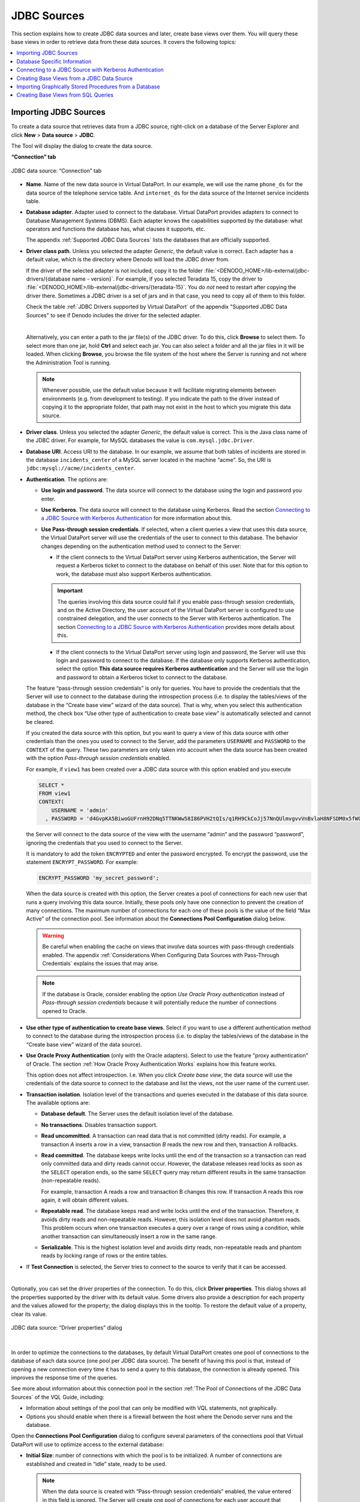 ============
JDBC Sources
============

This section explains how to create JDBC data sources and later, create
base views over them. You will query these base views in order to
retrieve data from these data sources. It covers the following topics:

.. contents::
   :local:
   :depth: 1
   :backlinks: none


Importing JDBC Sources
=================================================================================

To create a data source that retrieves data from a JDBC source,
right-click on a database of the Server Explorer and click **New**
> **Data source** > **JDBC**.

The Tool will display the dialog to create the data source.

**“Connection” tab**

.. figure:: DenodoVirtualDataPort.AdministrationGuide-7.png
   :align: center
   :alt: JDBC data source: “Connection” tab
   :name: JDBC data source: “Connection” tab

   JDBC data source: “Connection” tab


-  **Name**. Name of the new data source in Virtual DataPort. In our
   example, we will use the name ``phone_ds`` for the data source of the
   telephone service table. And ``internet_ds`` for the data source of the
   Internet service incidents table.

-  **Database adapter**. Adapter used to connect to the database.
   Virtual DataPort provides adapters to
   connect to Database Management Systems (DBMS). Each adapter
   knows the capabilities supported by the database: what operators and functions the database has, what clauses it supports, etc.

   The appendix :ref:`Supported JDBC Data Sources` lists the
   databases that are officially supported.

-  **Driver class path**. Unless you selected the adapter *Generic*, the default value is correct. Each adapter has a default value, which is the directory where Denodo will load the JDBC driver from.

   If the driver of the selected adapter is not included, copy it to the folder :file:`<DENODO_HOME>/lib-external/jdbc-drivers/{database name - version}`. For example, if you selected Teradata 15, copy the driver to :file:`<DENODO_HOME>/lib-external/jdbc-drivers/{teradata-15}`. You do *not* need to restart after copying the driver there. Sometimes a JDBC driver is a set of jars and in that case, you need to copy all of them to this folder.

   Check the table :ref:`JDBC Drivers supported by Virtual DataPort` of the appendix "Supported JDBC Data Sources" to see
   if Denodo includes the driver for the selected adapter.

   |

   Alternatively, you can enter a path to the jar file(s) of the JDBC driver. To do this, click **Browse** to select them. To select more than one jar, hold **Ctrl** and select each jar. You can also select a folder and all the jar files in it will be loaded. When clicking **Browse**, you browse the file system of the host where the Server is running and not where the Administration Tool is running.

   .. note:: Whenever possible, use the default value because it will facilitate migrating elements between environments (e.g. from development to testing). If you indicate the path to the driver instead of copying it to the appropriate folder, that path may not exist in the host to which you migrate this data source.

-  **Driver class**. Unless you selected the adapter *Generic*, the default value is correct. This is the Java class name of the JDBC driver.
   For example, for MySQL databases the value is ``com.mysql.jdbc.Driver``.

-  **Database URI**. Access URI to the database. In our example, we assume
   that both tables of incidents are stored in the database
   ``incidents_center`` of a MySQL server located in the machine “acme”.
   So, the URI is ``jdbc:mysql://acme/incidents_center``.


-  **Authentication**. The options are:

   -  **Use login and password**. The data source will connect to the database using the login and password you enter.

   -  **Use Kerberos**. The data source will connect to the database using Kerberos. Read the section `Connecting to a JDBC Source with Kerberos Authentication`_ for more information about this.

   -  **Use Pass-through session credentials**. If selected, when a client queries a view that uses this data source, the Virtual DataPort server will 
      use the credentials of the user to connect to this database. The behavior changes depending on the authentication method used to connect to the Server:

      -  If the client connects to the Virtual DataPort server using Kerberos authentication, the Server will request a Kerberos ticket to connect to the database 
         on behalf of this user. Note that for this option to work, the database must also support Kerberos authentication.

      .. important:: The queries involving this data source could fail if you enable pass-through
         session credentials, and on the Active Directory, the user account of the Virtual DataPort server is
         configured to use constrained delegation, and the user connects to the Server with Kerberos authentication.
         The section `Connecting to a JDBC Source with Kerberos Authentication`_ provides more details about this.

      -  If the client connects to the Virtual DataPort server using login and password, the Server will use this login and password to connect to the database.
         If the database only supports Kerberos authentication, select the option **This data source requires Kerberos authentication** and the Server will use
         the login and password to obtain a Kerberos ticket to connect to the database.

   The feature “pass-through session credentials” is only for queries. You have to provide the credentials that the Server will use to connect to the database during the introspection process (i.e. to display the tables/views of the database in the “Create base view” wizard of the data source). That is why, when you select this authentication method, the check box “Use other type of authentication to create base view” is automatically selected and cannot be cleared.

   If you created the data source with this option, but you
   want to query a view of this data source with other credentials than
   the ones you used to connect to the Server, add the parameters
   ``USERNAME`` and ``PASSWORD`` to the ``CONTEXT`` of the query.
   These two parameters are only taken into account when the data source
   has been created with the option *Pass-through session credentials*
   enabled.

   For example, if ``view1`` has been created over a JDBC data source
   with this option enabled and you execute

   .. code-block:: vql

      SELECT *
      FROM view1
      CONTEXT(
          USERNAME = 'admin'
        , PASSWORD = 'd4GvpKA5BiwoGUFrnH92DNq5TTNKWw58I86PVH2tQIs/q1RH9CkCoJj57NnQUlmvgvvVnBvlaH8NFSDM0x5fWCJiAvyia70oxiUWbToKkHl3ztgH1hZLcQiqkpXT/oYd' ENCRYPTED)

   the Server will connect to the data source of the view with the
   username “admin” and the password “password”, ignoring the credentials
   that you used to connect to the Server.

   It is mandatory to add the token ``ENCRYPTED`` and enter the password encrypted. To encrypt the password, use the statement ``ENCRYPT_PASSWORD``. For example:

   .. code-block:: vql

      ENCRYPT_PASSWORD 'my_secret_password';

   When the data source is created with this option, the Server creates a
   pool of connections for each new user that runs a query involving this data source. Initially, these pools
   only have one connection to prevent the creation of many connections.
   The maximum number of connections for each one of these pools is the
   value of the field “Max Active” of the connection pool. See information
   about the **Connections Pool Configuration** dialog below.

   .. warning:: Be careful when enabling the cache on views that involve
      data sources with pass-through credentials enabled. The appendix
      :ref:`Considerations When Configuring Data Sources with Pass-Through
      Credentials` explains the issues that may arise.

   .. note:: If the database is Oracle, consider enabling the option *Use Oracle Proxy authentication* instead of *Pass-through session credentials* because it will potentially reduce the number of connections opened to Oracle.

-  **Use other type of authentication to create base views**. Select if you want to use a
   different authentication method to connect to the database during the introspection
   process (i.e. to display the tables/views of the database in the “Create base view” wizard of the data source).

-  **Use Oracle Proxy Authentication** (only with the Oracle adapters). Select to use the feature "proxy authentication" of Oracle. The section :ref:`How Oracle Proxy Authentication Works` explains how this feature works.

   This option does not affect introspection. I.e. When you click *Create base view*, the data source will use the credentials of the data source to connect to the database and list the views, not the user name of the current user.

-  **Transaction isolation**. Isolation level of the transactions and
   queries executed in the database of this data source. The available
   options are:

   -  **Database default**. The Server uses the default isolation level of
      the database.
   -  **No transactions**. Disables transaction support.
   -  **Read uncommitted**. A transaction can read data that is not
      committed (dirty reads).
      For example, a transaction *A* inserts a row in a view, transaction
      *B* reads the new row and then, transaction A rollbacks.
   -  **Read committed**. The database keeps write locks until the end of
      the transaction so a transaction can read only committed data and
      dirty reads cannot occur. However, the database releases read locks as soon as the ``SELECT``
      operation ends, so the same ``SELECT`` query may return different
      results in the same transaction (non-repeatable reads).

      For example, transaction A reads a row and transaction B changes this
      row. If transaction A reads this row again, it will obtain different
      values.

   -  **Repeatable read**. The database keeps read and write locks until
      the end of the transaction. Therefore, it avoids dirty reads and
      non-repeatable reads. However, this isolation level does not avoid
      phantom reads. This problem occurs when one transaction executes a
      query over a range of rows using a condition, while another
      transaction can simultaneously insert a row in the same range.
   -  **Serializable**. This is the highest isolation level and avoids
      dirty reads, non-repeatable reads and phantom reads by locking range
      of rows or the entire tables.


-  If **Test Connection** is selected, the Server tries to connect to the
   source to verify that it can be accessed.

|

Optionally, you can set the driver properties of the connection. To do this, 
click **Driver properties**. This dialog shows all the properties supported by the driver with its default value. Some drivers also provide a description for each property and the values allowed for the property; the dialog displays this in the tooltip. To restore the default value of a property, clear its value.

.. figure:: DenodoVirtualDataPort.AdministrationGuide-28.png
   :align: center
   :alt: JDBC data source: “Driver properties” dialog
   
   JDBC data source: “Driver properties” dialog

|

In order to optimize the connections to the databases, by default
Virtual DataPort creates one pool of connections to the database of each
data source (one pool per JDBC data source). The benefit of having this
pool is that, instead of opening a new connection every time it has to
send a query to this database, the connection is already opened. This
improves the response time of the queries.

See more about information about this connection pool in the section :ref:`The Pool of Connections of the JDBC Data Sources` of the VQL Guide, including:

-  Information about settings of the pool that can only be modified with VQL statements, not graphically.
-  Options you should enable when there is a firewall between the host where the Denodo server runs and the database.

Open the **Connections Pool Configuration** dialog to configure several
parameters of the connections pool that Virtual DataPort will use to
optimize access to the external database:

-  **Initial Size**: number of connections with which the pool is to
   be initialized. A number of connections are established and created in
   “idle” state, ready to be used.

   .. note:: When the data source is created with “Pass-through session
      credentials” enabled, the value entered in this field is ignored. The
      Server will create one pool of connections for each user account that connects to this database
      and initially, these pools will only have one connection instead of
      “Initial size” connections, in order to prevent creating too many
      unnecessary connections.


-  **Maximum number of active connections**: maximum number of active
   connections to this database that the pool will open. Once this limit is
   reached, the next request that involves sending a query to this database
   will have to wait until another query finishes.

   -  Enter -1 to remove the limit of maximum number of active connections
      to this data source. There will not be a limit on the number of
      connections that the pool creates.
   -  Enter 0 to disable the pool.

-  **Ping Query**: SQL query executed over the connections returned by
   the pool of connections to verify that the connection returned is still
   valid and not stale.

-  **Test Connection**: if this check box is selected and there is a
   specified ping query, each connection retrieved from the connection pool
   will be validated by executing the ping query.

   .. important:: The connections will *only* be validated if the field
      “Ping query” contains a query. Otherwise, they will not even if this
      check box is selected.


.. note:: In production environments, we strongly recommend selecting
   the **Test connection** check box and defining a **Ping query**.


- **“Read & Write” tab**

.. figure:: DenodoVirtualDataPort.AdministrationGuide-8.png
   :align: center
   :alt: JDBC data source: “Read & Write” tab
   :name: JDBC data source: “Read & Write” tab

   JDBC data source: “Read & Write” tab


-  **Fetch size (rows)**: it gives the JDBC driver a hint as to the number
   of rows that should be fetched from the database when more rows are
   needed.
   This parameter is just a hint and some drivers ignore it. E.g. Microsoft
   JDBC driver for SQL server ignores this hint and as a workaround, you
   can use the jTDS adapter for SQL Server.


-  **Stream tuples** (only with the MySQL adapters): if selected,
   when querying a view of this data source, MySQL will stream the results
   to the Server one row at a time. Otherwise, MySQL does not send the
   results of the query to the Virtual DataPort server until the query
   finishes.

   Select this check box if you plan to execute queries over this data
   source that may return large data sets, which may not fit in the heap
   space of the Server’s Java Virtual Machine. If this is not the case,
   clear this check box because it will probably result in faster execution
   times.


-  **Ignore trailing spaces**: if selected, the Server removes the space
   characters at the end of ``text`` type values of the results returned by
   this data source’s views.


-  **Delimiter identifier (optional)** (only with the adapter *Generic*): with the adapter *Generic*, in the queries sent to the database, the character to surround identifiers is ``"`` (double quote) by default. To use a different character, enter it in this box.

-  **Batch insert size (rows)**: when this data source is the target of a
   Data Movement, the Server inserts data obtained from another data source
   into this one. To speed up the data movement, the INSERT statements are
   executed in batches. The value of this property is the number of INSERT
   statements in each batch.

   This value is ignored if the value of the source configuration property
   “Supports batch inserts” is “no” (the default value is “yes”).

   See more about Data Movement in the section :ref:`Data Movement`.

   This property does not affect ``INSERT`` requests sent to the base views
   of this data source because these requests are not executed in batches.


-  **UTF-8 data types**: when the Server performs a data movement and this
   data source is the target, the Server creates a table in the
   database of this data source to store the data obtained from the other
   data sources. The impact of selecting or clearing this check box depends
   on the types and subtypes of the fields:


   -  For the fields whose subtype is defined, the Server will define the
      field in the target table with the subtype of the field. For example, if
      the subtype of a text field is VARCHAR and its size is 200, the Server
      will define the field as VARCHAR(200).


   -  For the fields whose subtype is undefined:


      -  If the type of the field is *not* text, the data type to store them is
         always the same regardless of whether this check box is selected or not.
         The Server uses the appropriate type depending on the database used for
         caching, but for the same database, the type is the same.


      -  For the fields of type text whose subtype is undefined, one of this can
         happen:

         1. If “UTF-8 data types” is *selected*, the Server will define the field
            in the target table with a data type that can store all the UTF-8
            characters. These data types use more space in the database that
            regular text data types.
         #. If “UTF-8 data types” is *cleared*, the Server will define the field
            as VARCHAR.


   In the “Summary” tab of a view, the tooltip of the “Field type” column
   displays if the subtype of the field is defined or not: if it just shows
   a field type (int, text, date, etc.), the subtype is undefined. If the
   tooltip also has the label “Source type properties”, the subtype of the
   field is defined.

   The data types capable of storing all the UTF-8 characters use more disk
   space in the database.


-  **Use external tables for data movement** (only available for data
   sources of Netezza databases): if selected, Virtual DataPort will use
   the Netezza’s “external tables” feature to transfer data into the
   Netezza database, during data movements.

   This option should be enabled in all Netezza data sources, in both its
   “Read settings” and “Write settings”.

   The section :ref:`Data Movement` explains what data movements are.

   The section :ref:`Data Movements From/To Netezza Databases` explains the
   behavior of Virtual DataPort when the target of the data movement is a
   Netezza database.


-  **Use Bulk Data Load APIs** (only available for some database adapters): if
   selected, when this database is the target of a data movement, Virtual
   DataPort will use the proprietary API of the database to load data onto
   the database instead of executing ``INSERT`` statements.

   The section :ref:`Bulk Data Load` explains how Virtual DataPort uses these
   APIs.

-  **Query optimization settings** (only available for some database adapters): the options below control if the query optimizer is allowed to insert data obtained from other data sources into this database to be able to push more operations to this database instead of executing them locally, in the Virtual DataPort server.

   -  **Do not allow Denodo to create temporary tables in the data source for query optimization**: the query optimizer will not move data into this database to execute queries.

   -  **Allow creating temporary tables, only for the data movement optimization**: if selected, the optimizer
      may select this data source as the destination of :ref:`data movements<Data Movement>`.

   -  **Allow creating temporary tables to allow parallel processing of any operation** (only for some parallel databases): if selected, the optimizer
      may select this data source as the destination of data movements. In addition, it may create temporary tables with data to push down :ref:`massive parallel operations<Parallel Processing>` to this database. If selected, make sure that:

      i. The Virtual DataPort server and the database are in the same network segment to ensure the data is transferred fast between both systems.
      #. You selected the check box *Use bulk data load APIs* on this data source so the data is inserted as fast as possible into this database.

**“Source Configuration” tab**

This tab is only visible when editing a data source, not when creating a
new one.

In this tab, you can configure specific behaviors of the data source
such as:

-  Which operations are delegated to the database (executed in the
   database instead of in Virtual DataPort)
-  Which operations this data source has support for.

The section :doc:`/vdp/administration/creating_data_sources_and_base_views/data_source_configuration_properties/data_source_configuration_properties` explains these
properties in more detail.

.. note:: In most cases, the default value for these options is correct.
   Therefore, this dialog will only be useful in very specific
   environments.

.. figure:: DenodoVirtualDataPort.AdministrationGuide-9.png
   :align: center
   :alt: JDBC data source: “Source Configuration” tab
   :name: JDBC data source: “Source Configuration” tab

   JDBC data source: “Source Configuration” tab

**“Metadata” tab**

In the **Metadata** tab, you can set the folder where the data source
will be stored and provide a description.

When editing the data source, you can also change its owner by clicking
the button |image3|.



Database Specific Information
=================================================================================

This section contains information you have to take into account when
creating a data source to one of the following databases.

Amazon Athena and Presto
--------------------------

Amazon Athena and Presto do not support comparing numeric fields with text fields because they do not support
implicit casting of data types. This limitation occurs if you are comparing a field with a literal, or a field with another field.
If you compare two literals, the query is executed correctly. To solve this limitation, cast one of the values to the correct type.

For example, let us say we have the table ``customer`` with this schema:

.. csv-table:: 
   :header: "Field Name", "Field Type"
   
   "id", "VARCHAR(50)"
   "name", "VARCHAR(50)"
   "address", "VARCHAR(100)"

The following query fails because the field ``id`` is a ``VARCHAR`` (text) and the value ``200`` is an integer.

.. code-block:: sql

   SELECT * 
   FROM customer
   WHERE id < 200;

To make this work, modify the query or the definition of the view so the query delegated to the data source is like:

.. code-block:: sql

   SELECT * 
   FROM customer
   WHERE CAST(id as integer) < 200;

Cassandra
---------

Due to a limitation of the driver provided by Cassandra, the queries with a WHERE condition involving a field of type UUID fail.
However, obtaining the values of this type works well (they are processed as text values).

Elasticsearch
-------------

Elasticsearch has the following limitations:

-  **Filtering over GROUP BY results**: Elasticsearch does not support queries that have a subquery with a 
   GROUP BY and the outer query projects the fields involved in the GROUP BY.

   For example, let us say you have the view ``test`` with these fields:

+-------------------+--------------------------------------+
| id                | text                                 |
+===================+======================================+
| 1                 | Lorem ipsum dolor sit                |
+-------------------+--------------------------------------+
| 2                 | amet, consectetur                    |
+-------------------+--------------------------------------+
| 3                 | adipiscing elit. Nullam              |
+-------------------+--------------------------------------+
| NULL              | NULL                                 |
+-------------------+--------------------------------------+

   The following query fails:
   
   .. code-block:: sql
   
      SELECT *
      FROM (
          SELECT id
          FROM TEST
          GROUP BY id
      )
      WHERE id = 3

   Find more information at https://github.com/elastic/elasticsearch/issues/36939. 
  
-  **Aggregation over an empty result set**: the aggregation function ``sum`` returns 0 instead of ``null`` when is applied over a result set without rows.

  For instance, using the table ``test`` defined above, the following query returns ``0`` instead of ``null``:
  
  .. code-block:: sql
  
     SELECT SUM(id) FROM TEST WHERE id = 400;
  

   Find more information at https://github.com/elastic/elasticsearch/issues/31887

-  **COUNT takes into account null values**: in the versions prior to 6.6.0 of Elasticsearch, the aggregation function ``count(column)`` takes into account the ``null`` values when it should ignore them.

-  **Comparing null function results**: comparing the result of applying a null value to a function and the operators ``is null`` and ``is not null`` do not work for scalar functions (in the WHERE clause) and aggregate functions in the HAVING clause. 

   For instance, using the table ``test`` defined above:

   .. code-block:: sql
      
      -- It returns 0 rows but it should return 1
      SELECT id, AVG(id) FROM TEST GROUP BY id HAVING AVG(id) IS NULL;
      
   .. code-block:: sql
      
      -- This query returns four rows but it should return three.
      SELECT id, AVG(id) FROM TEST GROUP BY id HAVING AVG(id) IS NOT NULL;

  Find more information at https://github.com/elastic/elasticsearch/issues/35139 
      
-  Operators:

   -  **CONTAINS**: in Elasticsearch, this operator only can resolve exact searches. It is necessary that text field is defined with an analyzer which index individual terms.
   -  **LIKE**: this operator works as expected when text field is defined with modifier the ``"analyzer": "keyword"`` because field analyzer takes into account the whole text instead each term separately (the behavior by default when defining text fields).
   
-  Date/time pattern customization: VDP allows to customize date/time format which Elasticsearch source is using. You can customize format date/time fields for:

   -  **LocalDate**: ``com.denodo.vdb.engine.wrapper.raw.jdbc.adapter.plugins.ElasticSearchPlugin.LocalDatePattern`` (default: ``yyyy-MM-dd``)
   -  **Time**: ``com.denodo.vdb.engine.wrapper.raw.jdbc.adapter.plugins.ElasticSearchPlugin.TimePattern`` (default: ``HH:mm:ss.SSS``)
   -  **Timestamp**: ``com.denodo.vdb.engine.wrapper.raw.jdbc.adapter.plugins.ElasticSearchPlugin.TimestampPattern`` (default: ``yyyy-MM-dd HH:mm:ss.SSS``)
   -  **Timestamp with timezone**: ``com.denodo.vdb.engine.wrapper.raw.jdbc.adapter.plugins.ElasticSearchPlugin.TimestampZPattern`` (default: ``yyyy-MM-dd HH:mm:ss.SSS XXX``)
   -  **Date (deprecated)**: ``com.denodo.vdb.engine.wrapper.raw.jdbc.adapter.plugins.ElasticSearchPlugin.DatePattern`` (default: ``yyyy-MM-dd HH:mm:ss.SSS``)

   These properties can be set in file :file:`{<DENODO_HOME>}/conf/VDBConfiguration.properties`


IBM DB2
-------

When the database is IBM DB2 running on AS/400, make sure that the default collation of the database is "binary". If it is not, go to the **Source configuration** tab and set the property **Supports binary ORDER BY collation** to **no**. If you fail to do this, the queries with a merge join with data coming from this source could return incorrect results.


Azure SQL Data Warehouse
-----------------------------------------------------------------------------------------------------

Consider the following limitations of Azure SQL Data Warehouse when integrating data from this source:

-  You need to create a new data source for each database inside Azure SQL Data Warehouse. 
   A data source can only query tables/views within the same database of Azure SQL Data Warehouse.

- ``INSERT`` statements can only contain constant literal values or variable references in their
  values expressions. For example, the following statement will fail:

  .. code-block:: sql

     INSERT INTO table_name(int_column) VALUES (1+1);

-  This source does not support the ``ESCAPE`` clause of the operator ``LIKE``. The queries that use it fail.
-  DDL statements (statements that create/modify/delete tables) cannot be executed within a transaction. For example, you cannot create a remote table in this database within a transaction.
-  You cannot change the isolation level of the data source. This database only supports read uncommitted.


Microsoft SQL Server
-----------------------------------------------------------------------------------------------------

If you create a JDBC data source with the jTDS adapter and you select
the “pass-through session credentials” option, Virtual DataPort will
also use the domain of the users to log in to Microsoft SQL Server on
their behalf.

If a user that logs in to Virtual DataPort providing her domain (e.g.
logs in with ``user_name@domain``) and executes a query that involves
this data source, the domain will be used to log in to SQL Server on
behalf of this user. If the user does not provide the domain (e.g. logs
in with ``user_name``), Virtual DataPort will only use her user name and
password. In this case, either indicating the domain is not mandatory or
the URL of the data source has to include the domain.

If you add a domain to the URI of the data source and the user logs in
with her domain (i.e. indicating the user name as ``user@acme.com``),
the domain indicated by the user overrides the one set at the data
source.

To use pass-through session credentials with Microsoft SQL Server, it
must be configured to use authentication based on login and password
instead of Windows authentication.



Oracle
-----------------------------------------------------------------------------------------------------

When creating JDBC base views from the wizard of the administration tool, the data source 
tries to obtain the description of each column from the tables/views you are importing. 
Then, the data source sets the description of each field 
of the new base views so these fields have the same description as in the underlying database.

When the database is Oracle and you want to obtain these descriptions,
set the value of the driver property ``remarksReporting`` to ``true``. Otherwise, 
the descriptions will not 
be imported because by default, Oracle does not return them.

|

If you create a JDBC data source to retrieve data from Oracle and you
want this data source to list its synonyms, add the property
``includeSynonyms`` with the value ``true``.

|

Right after a JDBC data source opens a connection to Oracle, it executes the following command on that connection:

.. code-block:: sql

   ALTER SESSION SET NLS_DATE_FORMAT= 'YYYY-MM-DD';
   
By doing this, the pattern of datetime values does not depend on the configuration of Oracle. Note that if you create a base view from a SQL query, the conditions of this SQL query over datetime fields have to follow the pattern "YYYY-MM-DD" (<year>-<month>-<day>). E.g. ``hire_date >= DATE '2018-02-03'``.

How Oracle Proxy Authentication Works
~~~~~~~~~~~~~~~~~~~~~~~~~~~~~~~~~~~~~

The Oracle JDBC driver provides a featured called `proxy authentication <https://docs.oracle.com/database/121/JJDBC/proxya.htm>`_, also called N-tier authentication, by which the identity of the client application (the application that connects to Virtual DataPort) is maintained all the way through to the database.

When the option *Oracle proxy authentication* is enabled on the data source and a client application connects to Virtual DataPort to run a query, this occurs:

1. The execution engine requests a connection to the pool of connections of the data source. The pool selects a connection.
2. The pool creates a "proxy session" of "type user" on this active connection, with the user name of the application that opened the connection to Virtual DataPort. The proxy sessions are opened on existing connections, they are not new connections.
3. The pool returns this connection to the execution engine, which uses it to run a query in Oracle. As the query runs inside a proxy session, it is as if the query was executed on a connection opened by the user connected to Virtual DataPort and not with the service account set in the data source.
4. When this query finishes, the connection goes back to the pool and the pool closes the proxy session.

For example, let us say you create a data source and in the field *Login* of the data source you enter "denodo_svc_user" and enable this option. Then, you create the base view "employee" over this data source. Later, the user "scott" connects to Virtual DataPort and queries the base view "employee". The data source will retrieve a connection from the pool of connections of this data source and in that connection, will create a proxy session with the user name "scott". The data source will execute the query, retrieve the results, close the proxy session and return the connection to the pool.

This feature works as well if you disable the connections pool of the data source.

|

This feature only applies to queries. The credentials of the data source are used to connect to the database during the introspection process (i.e. to list the tables/views of the database in the “Create base view” wizard of the data source).

|

This option is an alternative to using *Pass-through session credentials* (you cannot configure the data source to use both). The benefit of the proxy session is that the data source only needs to maintain one pool of connections. With *Pass-through session credentials*, the data source keeps one pool of connections per username that executes a query to a base view of this data source (the pool only opens one connection regardless of the value of *Maximum number of active connections*).

With proxy authentication, there is a single pool of connections for all the queries of the data source, which increases the reutilization of the connections of the pool and potentially reduces the number of connections opened to Oracle.

|

If an application connects to Denodo using Kerberos authentication, the username used to open the proxy session depends on the setting *Avoid domain name for authorization* of the :ref:`Kerberos settings <Setting-Up the Kerberos Authentication in the Virtual DataPort Server>` of the Denodo Server. Let us say that the user ``scott@CONTOSO.COM`` connects to Denodo:

-  If *Avoid domain name for authorization* is selected, the user account for the proxy sessions will be ``scott``.
-  If cleared, the user account for the proxy session will be ``scott@CONTOSO.COM``.

.. note:: Before using this feature, the administrator of Oracle has to configure the user accounts of Oracle to make this is possible.


Spark SQL
-----------------------------------------------------------------------------------------------------

By default, the connection pool is disabled on data sources that use the Spark SQL adapter (that is, the fields Initial size and Maximum 
number of active connections are 0)

Due to Spark Parquet metadata caching at session level, queries executed on a session may not have access to data added after the session 
was started. To guarantee that queries always see fresh data, connection pooling is therefore disabled.

Enabling the pool to reuse connections might result in queries not being able to access the updated data in Thrift servers with multi-session 
mode enabled. Please check the Spark documentation for more details.


Teradata
-----------------------------------------------------------------------------------------------------

In the Teradata database, set the default collation to binary.
Otherwise, the results of the merge joins executed by Virtual DataPort
(not delegated to the database) using data obtained from Teradata may be
incorrect.

If you cannot set the default collation to binary, after creating the
data source, set the property “Supports binary ORDER BY collation” of
the data source’s source configuration to “no”.

Generic Adapter
---------------

When you need to connect to a database for which there is not a specific adapter, select the adapter *Generic* unless this database is heavily based on another database for which there is an adapter.

When using the "Generic" adapter, you may need to change some settings in the tab *Source configuration* to adapt it to this database. A common issue is that the execution engine may try to execute functions that the database does not support.

The fields *Delegate scalar functions list* and *Delegate aggregate functions list* of the tab *Source configuration* list the functions that the execution engine will push to the database. The names in these fields are the names of the functions in Virtual DataPort, not the names of the functions that are pushed down to the database. For example, the function ``getday`` is pushed down as ``day`` to the data sources with the "Generic" adapter.

When the database does not support a function that is in the list, do this:

1. Open the data source and go to the tab **Source configuration**.
#. Clear the check box next to the field *Delegate scalar functions list* (at the bottom of the dialog).
#. *Replace* the name of the function with ``<name of the function>(evaluate_literal)``.

   For example, if the database does not support the function ``ABS`` (obtain the absolute value of a number), replace ``abs`` with ``abs(evaluate_literal)``.
   
   Another example: let us say you want to use the function :ref:`GETSESSION('user') <GETSESSION>` on a query to filter by the username that executes the query. This function is not delegable to any database. However, if you add ``getsession(evaluate_literal)`` to *Delegate scalar functions list*, the result of "GETSESSION" - not the function itself - is delegated to the database.

The execution engine will never execute the functions of this list that have "(evaluate_literal)". Instead, if a query uses one of these functions and all the input parameters are a value - not a field of the view - or an expression formed with other values (e.g. the expression "3 - 5"), the execution engine will push down the result of the expression instead of the expression itself.

For example, if you have done this change with the function ``abs`` and you run this query:

.. code-block:: sql

   SELECT abs(-5), id, name 
   FROM customer;

the execution engine will execute ``abs(-5)`` and then, execute this query in the database:

.. code-block:: sql

   SELECT 5, id, name
   FROM customer

Although this mechanism is meant to be used with the *Generic* adapter it can be used with any of the adapters.

|

All the adapters send queries to the database using prepared statements. When you select the "Generic" adapter, you can choose if you want the data source to execute queries using prepared statements or regular statements.

By default, the "Generic" adapter also uses prepared statements. To change this, click the tab **Source Configuration** and in the box **Supports PreparedStatement**, select **No**. When doing this, the property *Allow literal as parameter*
is automatically set to *no*. The reason is that regular statements cannot be parameterized.


Connecting to a JDBC Source with Kerberos Authentication
========================================================

Virtual DataPort supports connecting to JDBC databases using Kerberos authentication. It also supports constrained delegation.

.. note:: To connect to databases with Kerberos authentication, you do *not* need to enable Kerberos authentication for the Denodo Server. However, if you do not do so, you will not be able to use Kerberos authentication with pass-through credentials.

When you select any of the following adapters, the data source is automatically configured with the "driver properties" required by the driver to use Kerberos authentication:

-  Hive for Cloudera
-  Hive for Hortonworks.
-  Impala
-  Oracle
-  Microsoft SQL Server (for the jTDS adapter and Microsoft driver one)

For the other adapters, check the vendor’s documentation. To define these properties, do the following:

1. Edit the data source
#. In the JDBC data source dialog, click **Driver properties**.
#. Click the **Kerberos** tab and click **New**.

.. figure:: DenodoVirtualDataPort.AdministrationGuide-11.png
   :align: center
   :alt: Configuring the Kerberos driver properties to connect to Oracle
   :name: Configuring the Kerberos driver properties to connect to Oracle

   Configuring the Kerberos driver properties to connect to Oracle

Kerberos Authentication with Constrained Delegation
---------------------------------------------------

Constrained delegation is a feature of Active Directory that allows you to configure a service account to obtain Kerberos tickets on behalf of a user but just for a subset of services instead of for any service. For example, the user account associated with the Virtual DataPort server may be configured to obtain on behalf of other users, tickets to connect to an instance of Impala but not to other databases.

Virtual DataPort provides support for constrained delegation when connecting to the following databases:

-  Apache Hive.
-  Cloudera Impala.
-  Microsoft SQL Server using the jTDS adapter or the Microsoft adapter.
-  SAP HANA.
-  Another Virtual DataPort Server (versions 7.0 and 6.0).

.. important:: The queries involving a JDBC data source will fail if *all*
   these conditions are met:

-  On Active Directory, the user account of the Virtual DataPort server has constrained delegation enabled.
-  And you enable pass-through session credentials on the JDBC data source.
-  And the adapter of the data source is not in the list above.
-  And the client connects to Virtual DataPort using Kerberos authentication.

The JDBC driver of the database has to support constrained delegation. If not, the driver will not be able to obtain the appropriate Kerberos ticket and the connection will fail.

.. important:: The support for constrained delegation only works if the tickets returned by Active Directory are "forwardable". To make sure they are, add the following property to the krb5 file of the host where the Denodo server runs:

   ::

      forwardable = true

|

If the database is Microsoft SQL Server and you select one of the jTDS adapters, copy the file
:file:`{<DENODO_HOME>}/dll/vdp/jtds/x64/ntlmauth.dll` to the folder :file:`{<DENODO_HOME>}/extensions/thirdparty/dll`.

.. note:: Select the dll appropriate to the Java Virtual Machine (JVM)
   used to run Denodo. If you are using the 64-bit JVM, copy the 64-bit dll.
   Otherwise, copy the 32-bit one.

.. important:: Copy this dll even if the Virtual DataPort server is running on
   Linux.

You do not have to do anything if you select the Microsoft adapter.

Creating Base Views from a JDBC Data Source
=================================================================================

After clicking **Save** (|image5|) to create the data source, create a
base view over it to be able to query this base view or combine its data
with data from other views.

.. figure:: create_jdbc_base_views_dialog.png
   :align: center
   :alt: Schemas, tables and views of a JDBC source
   :name: Schemas, tables and views of a JDBC source

   Schemas, tables and views of a JDBC source

To create a JDBC base view follow these steps:

#. Open the JDBC data source by double-clicking it in the Server Explorer
   and click **Create base view**.

   The Tool will display a tree with the schemas of the database. Click on any
   schema to inspect its tables and their fields (see `Schemas, tables and views
   of a JDBC source`_). If the database is Oracle or Microsoft SQL Server, this
   dialog also lists its stored procedures. See more about creating base
   views over stored procedures in the section
   :ref:`Importing Graphically Stored Procedures from a Database`.

   To search a view or a schema, type its name in the box located at the top
   of the dialog. The list will only show the elements whose name contains the
   text you entered.

   When you open this dialog, the Administration Tool only retrieves the name
   of the schemas of the database. Once you expand a schema, it retrieves the
   list of views of this schema. Therefore, when you enter the name of a view,
   the Tool only searches in the schemas you already expanded.

   The names of the views of each schema are loaded upon request of the user
   because retrieving the names of all the views of the database at once could
   be a very time-consuming task.

#. Select the check boxes beside the tables that you want to create base
   views from.

#. Select the check box **Prefix view names with schema and/or catalog name**
   if you want to prefix the base view names with the schema and/or catalog name to which the table belongs. This is useful if you are going to create base views over tables with the same name, from different catalogs/schemas. With this option, you will avoid name conflicts.

#. In **View prefix**, you can enter a prefix for all the new views. For example, if you enter
   "internet\_ds\_", the name of the new views will start with "internet\_ds\_".

#. Click **Browse** to select the folder where the base view(s) will be
   created. In this dialog, you can create new folders or rename the
   existing ones (right-click on this dialog to display these two
   options).

#. Click **Create selected**.

#. If you selected two or more tables/views from the database, the Tool will show a dialog with a list of all the views it created.

   In this dialog, click **Create associations from foreign keys**. The Server will analyze if in the database of the JDBC data source, there are foreign key constraints between the tables/views of the base views of this data source. If there are, the Tool will show a dialog like the one below so you can automatically create associations that mirror these foreign key constraints.

.. figure:: listing_associations_that_will_be_created.png
   :align: center
   :alt: Listing the associations that will be created after analyzing the foreign keys of the database
   :name: Listing the associations that will be created after analyzing the foreign keys of the database

   Listing the associations that will be created after analyzing the foreign keys of the database

The table of this dialog has these columns:

   -  **Name**: name of the association. Click on the name to change it.
   -  **Database**: database where the association will be created.
   -  **Left End Point** and **Right End Point**: views involved in the associations.

   Click **Ok** to create the associations. If you do not want to create one of
   the associations, clear its check box.

   There are several reasons for which we strongly recommend creating these associations.
   Among others, that some queries will be executed much faster if the
   appropriate associations are created. The section :ref:`Why Associations are Useful?`
   provides a full list of reasons for why defining the appropriate associations are
   important.

|

After finishing with this process, the Tool will list the new base views in two places of the Server Explorer:

1. In the folder that the view has been created in. If you want to move the base view to another folder, drag it to that folder.

#. As a child node of the data source that the base view belongs to. This node cannot be moved to other folders. It is added to the tree to provide an easy way to see the base views created from a data source.

|

If you selected two or more tables/views from the database and there were already views with these names, the Tool will display a dialog like the one below.

.. figure:: renaming_new_views_with_the_same_name.png
   :align: center
   :alt: Renaming new views with the same name as existing ones
   :name: Renaming new views with the same name as existing ones

   Renaming new views with the same name as existing ones

In this dialog, you have to provide a new name for the views in red or clear its check box so when you click **Ok** the Tool either creates the view with the new name or does not to create it.

If you are creating several base views at once and many of them have the same names, there is an alternative to entering a new name for each view. Instead, select all the existing base views that have the same names as the ones you want to create, right-click on them and click **Prefix selected views/associations**. With this option, you will add a prefix to the name of all the selected views. Then, you can go back to create the base views and there will not be any conflict.

A common scenario where this feature is useful is when you have data on two databases with the same schemas but different data. E.g. an Oracle database that holds the up-to-date data and Hadoop database that holds historic data. Both will have the same tables and views so you need to rename the base views of one of the data sources to avoid the conflict of names.

|

As an example, we will create two base views:


1. One for the phone incidents table ``phone_inc`` over the JDBC data
   source ``phone_ds``. Its fields are:

   -  ``pinc_id``: the identifier of the incident.
   -  ``taxId``: the tax id of the client that reported the incident.
   -  ``description``: a description.
   -  ``ttime``: the time at which it occurred.
   -  ``inc_type``: an incident type.
   -  ``specific_field3``: an additional specific field.


#. Another for the internet incidents table ``internet_inc`` over the JDBC
   data source ``internet_ds``. Its fields are:

   -  ``iinc_id``: the identifier of the incident.
   -  ``taxId``: the tax id of the client that reported the incident.
   -  ``ttime``: the time at which it occurred.
   -  ``summary``: a description.
   -  ``specific_field1`` and ``specific_field2``: two additional specific
      fields.


To do this, open the appropriate data source, click **Create base
view**, select the table and click **Create selected**.

When selecting two or more tables to create base views, you may need to provide a new name for the views that have the same name as other existing views.

|

When importing only one table at a time, you have more control over the creation of the base view because you can:

-  Change the name of the new base view.
-  Change the name and type of the new base view’s attributes.
-  Edit the “Source type properties” of the field by clicking the button
   |image3|. In this dialog, you can define the exact type of the field and depending on the type,
   its length and number of decimals.

   For JDBC and ODBC base views, these properties are automatically defined because they
   are obtained from the database. For other types of base views, they have to
   be defined manually.

   See more about these properties in the section :ref:`Viewing the Schema of a Base View`.


-  The check boxes on the **Nullable** column indicate if the view will
   allow / forbid inserting ``NULL`` values into each field.

   I.e. the ``INSERT`` or ``UPDATE`` requests that set to ``NULL`` fields with “Nullable” selected, will fail immediately without trying to delegate the request to the database.

   The default value of this property is obtained from the metadata returned by the
   database and usually you should not change it.

   For example, let us say that we set a field to “Null allowed” but in the database,
   the field does not allow NULL values. Virtual DataPort will try to delegate to the
   database ``INSERT`` or ``UPDATE`` requests that set the field to NULL and they will fail.


-  Change the primary key definition of the view. When creating a JDBC
   base view, the Server obtains the primary key definition from the
   database and automatically sets the primary key of the view (fields
   marked with |image6|). For derived views and other types of base views, the primary
   key definition has to be established manually by selecting the appropriate fields and
   clicking **Set selected as PK**.

   See section :ref:`Primary Keys of Views` for more information about primary keys of views.

-  In the **Metadata** tab, you can set the folder where the base view
   will be stored and provide a description.

   When editing the data source, you can also change its owner by
   clicking |image3|.

.. figure:: DenodoVirtualDataPort.AdministrationGuide-18.png
   :align: center
   :alt: Accepting the schema of a base view
   :name: Accepting the schema of a base view

   Accepting the schema of a base view

.. note:: You can also create a base view from a SQL query instead of
   from a table by clicking **Create from query**. This option is explained
   in the section :ref:`Creating Base Views from SQL Queries`.



Importing Graphically Stored Procedures from a Database
=================================================================================

Virtual DataPort provides the capability of graphically creating base
views over the stored procedures of the following databases:

-  IBM DB2: see section :ref:`Importing Stored Procedures from IBM DB2`.
-  Microsoft SQL Server: see section :ref:`Importing Stored Procedures from
   Microsoft SQL Server`.
-  Oracle: see section :ref:`Importing Stored Procedures from Oracle`.

The process changes depending on the database.

For other databases, you have to do it by creating a “base view from a
query”. This is explained in the section :ref:`Creating Base Views from SQL
Queries`.

Importing Stored Procedures from IBM DB2
-----------------------------------------------------------------------------------------------------

During the process of creating a base view over a stored procedure of
IBM DB2, the Administration Tool displays a dialog where you configure
what data you want to obtain from the procedure. This dialog changes
depending on the characteristics of the selected stored procedure:

-  If the procedure does not declare to return any cursor nor any
   non-cursor parameter, the Tool displays a dialog like this one:

.. figure:: DenodoVirtualDataPort.AdministrationGuide-19.png
   :align: center
   :alt: Importing a stored procedure from IBM DB2
   :name: Importing a stored procedure from IBM DB2

   Importing a stored procedure from IBM DB2

|
   If the procedure returns dynamic cursors, select
   **Stream output at dynamic resultset returned in position** and enter the
   index of the cursor. You have to enter this index because the database does
   not provide information about the dynamic cursors returned by a stored procedure.

-  If the selected procedure declares to return one or more cursors
   *and* one or more non-cursor output parameters, the Tool displays a
   dialog like this one:

.. figure:: DenodoVirtualDataPort.AdministrationGuide-20.png
   :align: center
   :alt: Importing a stored procedure that returns cursors, from IBM DB2
   :name: Importing a stored procedure that returns cursors, from IBM DB2

   Importing a stored procedure that returns cursors, from IBM DB2

In this dialog, select if you want the view to:

-  **Do not stream cursor parameters**: the base view will have an array
   field for each cursor declared by the procedure (the view will not
   return the data of dynamic cursors). Each of these arrays will
   contain all the data returned by each cursor. The result of querying
   this base view will have only one row.

-  Or, **Stream output at the specified cursor**: return the data of one
   of the cursors flattened. That is, the view will have one field per
   each field of the cursor and the result of querying this base view
   will have a row per each row of the selected cursor. The other
   cursors, if any, are ignored.

   The recommended option is “Stream output at the specified cursor” because by selecting the other option the result of the query will have arrays. If the number of rows inside the array is high, it has an impact on the memory consumption. The reason is that the Server cannot begin to process the rows inside an array until all the rows of the cursor have been received and thus the entire array is formed.

   On the other hand, if the number of rows returned by the cursors is small, by selecting “Do not stream cursor parameters” you will be able to obtain the data from all the cursors with just one query.

   You can either select one of the cursors declared by the procedure or a dynamic procedure. To select a dynamic one, select **Procedure dynamic resultset returned in position**
   and enter the index of the cursor. You have to enter this index because the database does not provide information about the dynamic cursors returned by a stored procedure.

   If the procedure also returns non-cursors parameters, you can add the value of
   these parameters to the base view. In `Importing a stored procedure that returns cursors, from IBM DB2`_,
   that is “RETURN_VALUE”. The base view will have one field for each selected output parameter. As the type of these output parameters is not compound, the procedure returns a single value for each one of these parameters. Therefore, when querying the view, the value of these parameters will be repeated in each row returned by the cursor.

Importing Stored Procedures from Microsoft SQL Server
-----------------------------------------------------------------------------------------------------

During the process of creating a base view over a stored procedure of
Microsoft SQL Server, the Tool displays a dialog where you configure
what data you want to obtain from the procedure.

.. figure:: DenodoVirtualDataPort.AdministrationGuide-21.png
   :align: center
   :alt: Importing a stored procedure from Microsoft SQL Server
   :name: Importing a stored procedure from Microsoft SQL Server

   Importing a stored procedure from Microsoft SQL Server

If the procedure returns hidden cursors, select the check box **Stream
output at result set returned in position** and enter the index of the
cursor. You have to enter this index because the database does not
provide information about the hidden cursors returned by a stored
procedure.


Importing Stored Procedures from Oracle
-----------------------------------------------------------------------------------------------------

During the process of creating a base view over a stored procedure of
Oracle, the Administration Tool displays a dialog where you configure
what data you want to obtain from the procedure. This dialog changes
depending on the characteristics of the selected stored procedure:

-  If the procedure only returns simple data types, the steps are the
   same as when you create a base view over a table: you select the
   procedure, click “Create selected base views” and the Tool will
   display the schema of the new view.
-  If the procedure returns one or more cursors, the Tool will display
   an intermediate dialog where you select if you want the view to (see
   `Importing an Oracle stored procedure that returns cursors`_):

.. figure:: DenodoVirtualDataPort.AdministrationGuide-22.png
   :align: center
   :alt: Importing an Oracle stored procedure that returns cursors
   :name: Importing an Oracle stored procedure that returns cursors

   Importing an Oracle stored procedure that returns cursors

In this dialog, select if you want the view to:

-  **Do not stream cursor parameters**: the base view will have an array
   field for each cursor returned by the procedure. Each of these arrays
   will contain all the data returned by each cursor. The result of
   querying this base view will have only one row.

-  Or, **Stream output at the specified cursor**: return the data of one
   of the cursors flattened. That is, the view will have one field per
   each field of the cursor and the result of querying this base view
   will have a row per each row of the selected cursor. The other
   cursors, if any, are ignored.

   The recommended option is “Stream output at the specified cursor” because by selecting the other option the result of the query will have arrays. If the number of rows inside the array is high, it has an impact on the memory consumption. The reason is that the Server cannot begin to process the rows inside an array until all the rows of the cursor have been received and thus the entire array is formed.

   On the other hand, if the number of rows returned by the cursors is small, by selecting “Do not stream cursor parameters” you will be able to obtain the data from all the cursors with just one query.

   If the procedure also returns non-cursor parameters, you can add the
   value of these parameters to the base view. In the
   figure above (`Importing an Oracle stored procedure that returns cursors`_),
   these are “OUTPUTPARAM_3” and “OUTPUTPARAM_5”. The base view will have one field for each selected output parameter. As the type of these output parameters is not compound, the procedure returns a single value for each one of these parameters. Therefore, when querying the view, the value of these parameters will be repeated in each row returned by the cursor.



There are some limitations regarding the importation of Oracle stored
procedures:

-  Compound non-PL/SQL types are not supported. I.e. Oracle table and
   record types.
-  Oracle PL/SQL records are not supported.
-  Oracle PL/SQL tables of records (i.e. tables with more than one
   column) are not supported.


Creating Base Views from SQL Queries
=================================================================================

We *strongly* recommend creating base views graphically (i.e. by
selecting the tables you need in the JDBC data source dialog and then,
clicking “Create selected base views”) because it is much easier to do. See more about this in the
section :ref:`Importing Graphically Stored Procedures from a Database`.

However, sometimes you need to create a base view that when queried, it
executes an arbitrary SQL query. For example:

-  When you need to execute a stored procedure of the database or a
   query that uses a stored procedure, to obtain the results.
   The section :ref:`Creating Base Views from a Query to a Stored Procedure`
   explains how to enter a query to a stored procedure.
-  When you have a SQL query that has been tuned to perform better than
   the query that Virtual DataPort will execute.

To create a SQL Query base view, click **Create from query** on the
“Create base view” dialog.

.. figure:: DenodoVirtualDataPort.AdministrationGuide-23.png
   :align: center
   :alt: Creating a base view from a SQL query
   :name: Creating a base view from a SQL query

   Creating a base view from a SQL query

After entering the name of the base view and the SQL query, click
**Save** (|image5|) to create the base view. Its schema can be edited
as a regular base view.

About the SQL query of the base view, consider the following:

#. This SQL query has to use the syntax of the queried database and not
   the syntax of Virtual DataPort.
#. Remove single line comments from the query. That is, comments like ``-- <comment>``. E.g.

   .. code-block:: sql

      SELECT f1 as field1 -- Remove this type of comments from the queries you use to create base views.
      FROM view

#. The query may have *interpolation variables* (see section :ref:`Paths and
   Other Values with Interpolation Variables`), which allow the SQL
   query sent to the database to be parameterized according to the
   specified query conditions.

   If the query has interpolation variables, after clicking “Ok”, enter
   the values of the variables used in the query. With these values,
   Virtual DataPort will execute the query and obtain the metadata
   required to create the base view.

   Each interpolation variable must be related with an attribute
   belonging to the generated base view, so that the variable can obtain
   its value at run time. If the SQL query used to access the data
   source returns any field with the same name as the variable, then the
   variable will be associated to the corresponding base view attribute.
   If the SQL query does not return any field with the same name as the
   variable, Virtual DataPort will add a new attribute to the base view,
   with the same name.
#. Add an alias to all the columns of the query that are the result of a
   function that has one or more input parameters and at least one is an
   interpolation variable. E.g.
   ``SELECT ABS( ROUND( @value ) ) AS value_abs_round...``

   The reason is that if you do not indicate an alias, the name of the
   column in the query’s output schema may depend on the input value of
   the function. For example, in the database Oracle 11g, if you execute
   ``SELECT ABS(<value>) FROM Dual``, the name of the column
   ``ABS(<value>)`` depends on ``<value>``. In order to process the
   results correctly, the output schema of the query cannot change.

   In general, we recommend adding an alias to all the columns of the
   SQL query.
#. If the SQL query invokes a PL/SQL function using an interpolation
   variable, you need to assign an alias to the return value. For
   example:

   .. code-block:: sql

      SELECT function_test(@VAR1) AS value
      FROM internet_inc

.. figure:: DenodoVirtualDataPort.AdministrationGuide-25.png
   :align: center
   :alt: Editing the value of the interpolation variables
   :name: Editing the value of the interpolation variables

   Editing the value of the interpolation variables

.. note:: If the SQL query is a ``SELECT`` query, after creating the
   view, we recommend setting to “yes” the “Delegate SQL sentence as
   subquery” property of the view. By doing this, Virtual DataPort will
   delegate more queries over the base view, to the database.

To change the value of this property, follow these steps:

#. After creating the view, open it.
#. Click **Options**.
#. Click the **Search Methods** tab.
#. Scroll down to the bottom of the dialog and click **Wrapper source
   configuration**.
#. Select **yes** for the property “Delegate SQL sentence as subquery”.

The section :ref:`View Configuration Properties` explains this property in
detail.

Using the WHEREEXPRESSION Variable
-----------------------------------------------------------------------------------------------------

As we have explained in the previous section, the SQL Query used to
create a base view can contain *interpolation variables* (see section
:ref:`Paths and Other Values with Interpolation Variables`) to parameterize
the SQL Query.

Virtual DataPort provides a predefined interpolation variable called
``WHEREEXPRESSION`` that simplifies the process of creating a base view
from a SQL query. At runtime, the Server will replace
``WHEREEXPRESSION`` with the condition sent to the base view.

.. note:: The interpolation variable ``WHEREEXPRESSION`` cannot be used
   with ODBC data sources. Only in JDBC ones.

Let us say that we create a base view called ``VIEW1`` with the
following SQL query:

.. code-block:: sql

   SELECT StorProc(FIELD1), FIELD2, FIELD3, FIELD4 AS ALIAS4
   FROM TABLE1
   WHERE @WHEREEXPRESSION

Notice that the query uses a stored procedure in the ``SELECT`` clause,
so it is necessary to create the base view by using a SQL query.

After clicking **Ok**, the user will have to provide the values for the
variables used, so Virtual DataPort can execute a query to obtain the
metadata required for creating the base view. For example:

.. code-block:: sql

   FIELD2='f2' AND FIELD4='f4'

The Server will execute this query to obtain the required metadata from
the database. Then, the Tool will display the fields of the base view
that will be generated (see `Creating a JDBC base view from a SQL query
with WHEREEXPRESSION`_). The user has to specify the actual name of
the fields for the aliases used in the ``SELECT`` clause of the query.
For instance, the previous query defines the ``ALIAS4`` alias for
``FIELD4``. Therefore, the user must specify the ``FIELD4`` value for
the attribute named ``ALIAS4``.

Then, click **Save** (|image5|) to create the base view.

The use of ``WHEREEXPRESSION`` in the SQL statement of the base view may
benefit the performance of the queries to this base view. For example,
if a join view uses the NESTED execution method and the view on the right
side of the join is of the SQL statement type, this view should be
created using ``WHEREEXPRESSION`` in the query. That is because in this
case, the Server can apply optimizations that cannot be used if the SQL
statement does not use ``WHEREEXPRESSION``.

.. figure:: DenodoVirtualDataPort.AdministrationGuide-27.png
   :align: center
   :alt: Creating a JDBC base view from a SQL query with WHEREEXPRESSION
   :name: Creating a JDBC base view from a SQL query with WHEREEXPRESSION

   Creating a JDBC base view from a SQL query with ``WHEREEXPRESSION``

Following our example, if you execute the following VQL query:



.. code-block:: sql

   SELECT *
   FROM VIEW1
   WHERE FIELD2 = 'f2' AND ALIAS4 = 'f4'

The Server will substitute the variable ``WHEREEXPRESSION`` with the
condition of the ``WHERE`` clause of the query:



.. code-block:: sql

   SELECT StorProc(FIELD1) AS ALIAS1, FIELD2, FIELD3, FIELD4 AS ALIAS4
   FROM TABLE1
   WHERE FIELD2 = 'f2' AND FIELD4 = 'f4'

If you need to filter the results of a SQL query base view with a
``WHERE`` condition that involves fields that cannot be projected, type
the name of these fields separated with commas, in the box at the bottom
of the dialog. These fields will belong to the base view but the Server
will not project their value. They should only be used in the ``WHERE``
clause of the queries that involve this base view and the values
provided for them will be used only to generate the query sent to the
database.

For example, if the SQL query is the following and we want to be able to
filter by the field ``FIELD1`` when querying this view, we have to add
``FIELD1`` to the box at the bottom of the dialog.



.. code-block:: sql

   SELECT COUNT(*)
   FROM TABLE1
   WHERE @WHEREEXPRESSION

In this example, the base view will have two fields: ``COUNT`` and
``FIELD1``.

If you query the new base view:

.. code-block:: sql

   SELECT *
   FROM TABLE1
   WHERE FIELD1 = 'f1'


The query sent to the database will be this one:



.. code-block:: sql

   SELECT COUNT(*)
   FROM TABLE1
   WHERE FIELD1 = 'f1'


In these examples, the queries to the base view ``VIEW1`` must have the
clause ``WHERE``. If not, the Server will try to execute this query:


.. code-block:: sql

   SELECT ... FROM TABLE1 WHERE

This query contains the ``WHERE`` clause but no condition so it will
fail.

To avoid forcing the queries to always have the ``WHERE`` clause,
Virtual DataPort provides the *interpolation function*
``ExecuteIfIsNotNull``. The syntax of the function is:

.. code-block:: sql

   ^ExecuteIfIsNotNull( <prefix if the variable is not NULL>
       ,@<variable name>
       ,<suffix if the variable is not NULL>
       [,<value if the variable is NULL> ] )


At runtime, if the value of the variable is not defined, the function
replaces ``@<variable name>`` with the value of the variable and adds a
prefix and a suffix to this value.

-  Do not leave any white space between the parameters of the function.
-  Use double quotes, not single quotes, to surround the parameters.
-  In the second parameter, the name of the interpolation variable has
   to be indicated with the syntax ``@VARIABLE_NAME``, without
   braces. In other scenarios, you can indicate variables with the
   syntax ``@{VARIABLE_NAME}``, but not in this function.

You can improve the previous example, by using this function in the SQL
query of the base view:



.. code-block:: sql

   SELECT StorProc(FIELD1), FIELD2, FIELD3, FIELD4 ALIAS4
   FROM TABLE1
   ^ExecuteIfIsNotNull("WHERE ",@WHEREEXPRESSION,"")


At runtime, if the query to this view has ``WHERE`` clause,
``@WHEREEXPRESSION`` will be substituted by the query condition,
prefixed by ``WHERE`` and with an empty string at the end.

The Server will execute a query like this:



.. code-block:: sql

   SELECT StorProc(FIELD1), FIELD2, FIELD3, FIELD4 ALIAS4
   FROM TABLE1 WHERE FIELD2 = 'f2'

If the query does not have ``WHERE`` clause, the function will not be
executed so the resulting query will be this:

.. code-block:: sql

   SELECT StorProc(FIELD1), FIELD2, FIELD3, FIELD4 ALIAS4
   FROM TABLE1

If you set the fourth parameter (optional) of ``ExecuteIfIsNotNull``, the
function will always be executed. If the value of the interpolation
variable is ``NULL``, the function returns the value of the fourth
parameter. For example, if the base view is built with this SQL query:

.. code-block:: sql

   SELECT StorProc(FIELD1), FIELD2, FIELD3, FIELD4 ALIAS4
   FROM TABLE1
   ^ExecuteIfIsNotNull('WHERE ',@WHEREEXPRESSION,'','WHERE FIELD2 is not NULL')


At runtime, if the query does not have the ``WHERE`` clause, the Server
will execute this query in the database:

.. code-block:: sql

   SELECT StorProc(FIELD1), FIELD2, FIELD3, FIELD4 ALIAS4
   FROM TABLE1 WHERE FIELD2 is not NULL

.. note:: In these examples, we have only used the interpolation
   function ``ExecuteIfIsNotNull`` with the variable ``WHEREEXPRESSION``,
   but it can be used with any other interpolation variable.



Creating Base Views from a Query to a Stored Procedure
-----------------------------------------------------------------------------------------------------

When you create a JDBC base view from a SQL query to invoke a stored
procedure, this SQL query has to meet the following conditions:

-  The value of an input parameter of the procedure can be a constant or
   an interpolation variable. E.g. ``@VARIABLE_NAME``
-  If the type of the input parameter is text, the constant or the
   interpolation variable has to be surrounded by quotes.
-  Use question marks for all the output fields of the stored procedure.
-  The SQL query used to build the view has to use the syntax of the
   database and not the syntax of Virtual DataPort. This is true when
   this query invokes a stored procedure of the database, but also for
   any other type of query.

The query below uses the syntax of DB2 and Oracle:



.. code-block:: sql
   :caption: Query to invoke a stored procedure in DB2 and Oracle
   :name: Query to invoke a stored procedure in DB2 and Oracle

   CALL schema.stored_procedure_name(
         @INPUT_VALUE_INTEGER, '@INPUT_VALUE_TEXT', ?, ?, ?)


-  The ``@`` character makes ``INPUT_VALUE_INTEGER`` and
   ``INPUT_VALUE_TEXT`` interpolation variables, which at runtime will
   be replaced with their value.
-  As the ``INPUT_VALUE_TEXT`` variable represents a string, it has to
   be surrounded by quotes.
-  The question marks represent the output fields of the stored
   procedure.

The base view created from this query will have two mandatory fields:
``INPUT_VALUE_INTEGER`` and ``INPUT_VALUE_TEXT``. At runtime, the value
of these fields will have to be provided in the ``WHERE`` clause of the
query.

.. note:: You can also create base views graphically that invoke a
   stored procedure of a Microsoft SQL Server or Oracle databases. To do
   this, open the data source, expand the schema that contains the
   procedure and expand **Stored procedures**. Then, select the procedure
   you want to import and click **Create selected**.

In other scenarios, the value of an input parameter may be ``NULL``. In
this case, use the function ``ExecuteIfIsNotNull`` explained in the
previous section.

The query below invokes a stored procedure with two optional parameters,
in Microsoft SQL server:


.. code-block:: vql
   :caption: Query to invoke a stored procedure in Microsoft SQL Server
   :name: Query to invoke a stored procedure in Microsoft SQL Server

   exec stored_procedure_name
        \@param1 = ^ExecuteIfIsNotNull("",@input_val_p1,"","null")
      , \@param2= ^ExecuteIfIsNotNull("",@input_val_p2,"","null")


Note that the character ``@`` has to be escaped with ``\``
when the word next to the ``@`` is not the name of an
interpolation variable.

In the base view created from this query, the fields “param1” and
“param2”, will be “nullable”. That is, a condition such as
``WHERE param1 = NULL and param2 = NULL`` will be valid.

However, even if their value can be ``NULL``, they are still being
mandatory. In order to make them optional, once the view is created,
open the “Options” dialog of the view, click the “Search Methods” tab
and, in the “Mandatory” column, select “OPT” for these two fields.

.. note:: This step needs to be done after any change on the view.

The section :ref:`Query Capabilities` explains what the “Search methods” of
a view are.



.. _jTDS website: http://jtds.sourceforge.net/

.. |image3| image:: ../../common_images/edit.png
.. |image5| image:: ../../common_images/save.png
.. |image6| image:: ../../common_images/primary-key.png

